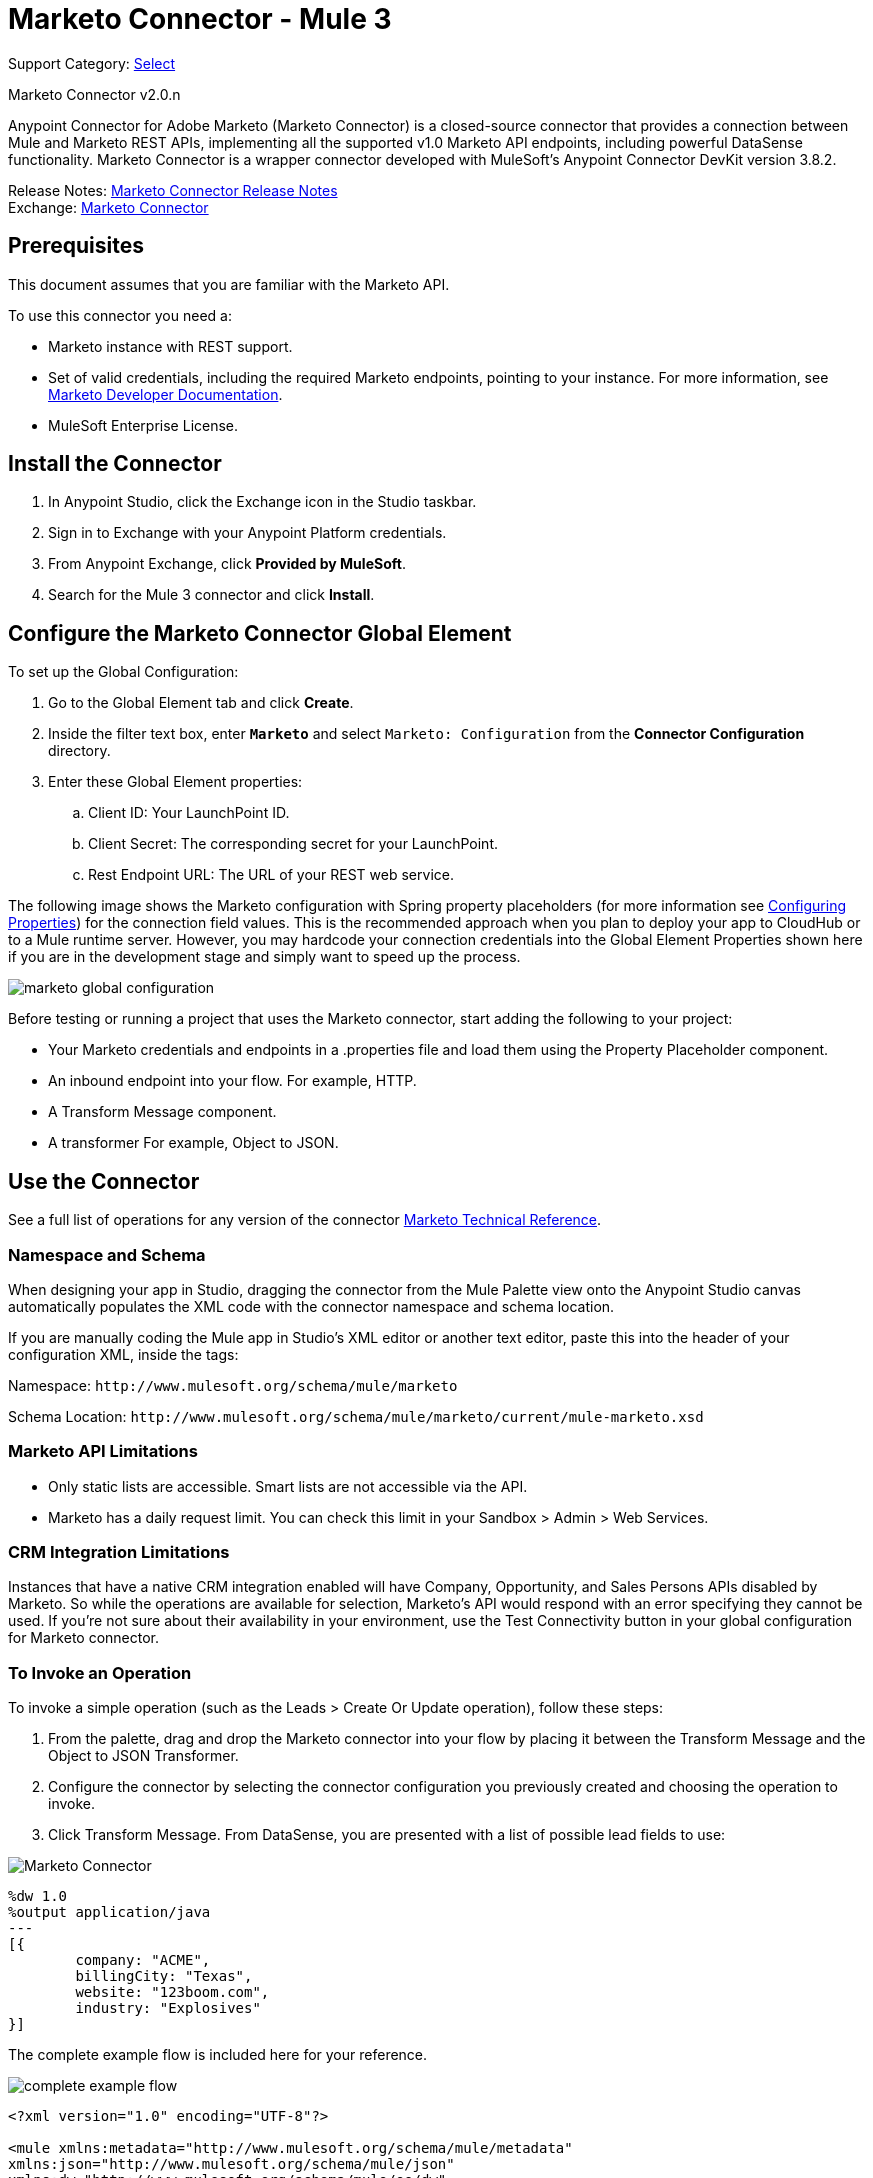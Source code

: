 = Marketo Connector - Mule 3
:page-aliases: 3.9@mule-runtime::marketo-connector.adoc

Support Category: https://www.mulesoft.com/legal/versioning-back-support-policy#anypoint-connectors[Select]

Marketo Connector v2.0.n

Anypoint Connector for Adobe Marketo (Marketo Connector) is a closed-source connector that provides a connection between Mule and Marketo REST APIs, implementing all the supported v1.0 Marketo API endpoints, including powerful DataSense functionality. Marketo Connector is a wrapper connector developed with MuleSoft's Anypoint Connector DevKit version 3.8.2.

Release Notes: xref:release-notes::connector/marketo-connector-release-notes.adoc[Marketo Connector Release Notes] +
Exchange: https://www.mulesoft.com/exchange/org.mule.modules/mule-module-marketo/[Marketo Connector]
// Reference: http://mulesoft.github.io/mule3-marketo-connector[Mule Marketo Connector Reference]

== Prerequisites

This document assumes that you are familiar with the Marketo API.

To use this connector you need a:

* Marketo instance with REST support.
* Set of valid credentials, including the required Marketo endpoints, pointing to your instance.
For more information, see http://developers.marketo.com/documentation/getting-started/[Marketo Developer Documentation].
* MuleSoft Enterprise License.

== Install the Connector

. In Anypoint Studio, click the Exchange icon in the Studio taskbar.
. Sign in to Exchange with your Anypoint Platform credentials.
. From Anypoint Exchange, click *Provided by MuleSoft*.
. Search for the Mule 3 connector and click *Install*.

== Configure the Marketo Connector Global Element

To set up the Global Configuration:

. Go to the Global Element tab and click *Create*.
. Inside the filter text box, enter *`Marketo`* and select `Marketo: Configuration` from the *Connector Configuration* directory.
. Enter these Global Element properties:
.. Client ID: Your LaunchPoint ID.
.. Client Secret: The corresponding secret for your LaunchPoint.
.. Rest Endpoint URL: The URL of your REST web service.

The following image shows the Marketo configuration with Spring property placeholders (for more information see xref:3.9@mule-runtime::configuring-properties.adoc[Configuring Properties]) for the connection field values. This is the recommended approach when you plan to deploy your app to CloudHub or to a Mule runtime server. However, you may hardcode your connection credentials into the Global Element Properties shown here if you are in the development stage and simply want to speed up the process.

image::marketo-config-global.png[marketo global configuration]

Before testing or running a project that uses the Marketo connector, start adding the following to your project:

* Your Marketo credentials and endpoints in a .properties file and load them using the Property Placeholder component.
* An inbound endpoint into your flow. For example, HTTP.
* A Transform Message component.
* A transformer For example, Object to JSON.

[[config-global]]
== Use the Connector

See a full list of operations for any version of the connector https://mulesoft.github.io/mule3-marketo-connector/[Marketo Technical Reference].

=== Namespace and Schema

When designing your app in Studio, dragging the connector from the Mule Palette view onto the Anypoint Studio canvas automatically populates the XML code with the connector namespace and schema location.

If you are manually coding the Mule app in Studio's XML editor or another text editor, paste this into the header of your configuration XML, inside the tags:

Namespace: `+http://www.mulesoft.org/schema/mule/marketo+`

Schema Location: `+http://www.mulesoft.org/schema/mule/marketo/current/mule-marketo.xsd+`


[[limitations]]
=== Marketo API Limitations

* Only static lists are accessible. Smart lists are not accessible via the API.
* Marketo has a daily request limit. You can check this limit in your Sandbox > Admin > Web Services.

[[crm]]
=== CRM Integration Limitations

Instances that have a native CRM integration enabled will have Company, Opportunity, and Sales Persons APIs disabled by Marketo. So while the operations are available for selection, Marketo's API would respond with an error specifying they cannot be used. If you're not sure about their availability in your environment, use the Test Connectivity button in your global configuration for Marketo connector.

[[invoke]]
=== To Invoke an Operation

To invoke a simple operation (such as the Leads > Create Or Update operation), follow these steps:

. From the palette, drag and drop the Marketo connector into your flow by placing it between the Transform Message and the Object to JSON Transformer.
. Configure the connector by selecting the connector configuration you previously created and choosing the operation to invoke.
. Click Transform Message. From DataSense, you are presented with a list of possible lead fields to use:

image::mk-datasense.png[Marketo Connector]

[source,text,linenums]
----
%dw 1.0
%output application/java
---
[{
	company: "ACME",
	billingCity: "Texas",
	website: "123boom.com",
	industry: "Explosives"
}]
----

The complete example flow is included here for your reference.

image::marketo-create-leads-flow.png[complete example flow]

[source,xml,linenums]
----
<?xml version="1.0" encoding="UTF-8"?>

<mule xmlns:metadata="http://www.mulesoft.org/schema/mule/metadata"
xmlns:json="http://www.mulesoft.org/schema/mule/json"
xmlns:dw="http://www.mulesoft.org/schema/mule/ee/dw"
xmlns:http="http://www.mulesoft.org/schema/mule/http"
xmlns:marketo="http://www.mulesoft.org/schema/mule/marketo"
xmlns:tracking="http://www.mulesoft.org/schema/mule/ee/tracking"
xmlns="http://www.mulesoft.org/schema/mule/core"
xmlns:doc="http://www.mulesoft.org/schema/mule/documentation"
    xmlns:spring="http://www.springframework.org/schema/beans"
    xmlns:xsi="http://www.w3.org/2001/XMLSchema-instance"
    xsi:schemaLocation="http://www.springframework.org/schema/beans
    http://www.springframework.org/schema/beans/spring-beans-current.xsd
http://www.mulesoft.org/schema/mule/core
http://www.mulesoft.org/schema/mule/core/current/mule.xsd
http://www.mulesoft.org/schema/mule/marketo
http://www.mulesoft.org/schema/mule/marketo/current/mule-marketo.xsd
http://www.mulesoft.org/schema/mule/http
http://www.mulesoft.org/schema/mule/http/current/mule-http.xsd
http://www.mulesoft.org/schema/mule/ee/tracking
http://www.mulesoft.org/schema/mule/ee/tracking/current/mule-tracking-ee.xsd
http://www.mulesoft.org/schema/mule/ee/dw
http://www.mulesoft.org/schema/mule/ee/dw/current/dw.xsd
http://www.mulesoft.org/schema/mule/json
http://www.mulesoft.org/schema/mule/json/current/mule-json.xsd">
    <marketo:config name="Marketo__Configuration" clientId="${clientId}"
    clientSecret="${clientSecret}" restEndpointUrl="${restEndpointUrl}"
    doc:name="Marketo: Configuration"/>
    <http:listener-config name="HTTP_Listener_Configuration"
    host="0.0.0.0" port="8081" doc:name="HTTP Listener Configuration"/>

<flow name="Create-Lead-Flow">
        <http:listener config-ref="HTTP_Listener_Configuration" path="/" doc:name="HTTP"/>
        <dw:transform-message doc:name="Transform Message">
            <dw:set-payload><![CDATA[%dw 1.0
%output application/java
---
[{
	company: "ACME",
	billingCity: "Texas",
	website: "123boom.com",
	industry: "Explosives"
}]]]></dw:set-payload>
        </dw:transform-message>
        <marketo:create-or-update-lead config-ref="Marketo__Configuration" doc:name="Create Lead"/>
        <json:object-to-json-transformer doc:name="Object to JSON"/>
    </flow>
    </mule>
----

== Using the Connector in a Mavenized Mule App

If you are coding a Mavenized Mule app, include this XML snippet in your `pom.xml` file:

[source,xml,linenums]
----
<dependency>
  <groupId>org.mule.modules</groupId>
  <artifactId>mule-module-marketo</artifactId>
  <version>x.x.x</version>
</dependency>
----

Replace `x.x.x` with the version that corresponds to the connector you are using.

To obtain the most up-to-date `pom.xml` file information, access the connector in https://www.mulesoft.com/exchange/[Anypoint Exchange] and click *Dependency Snippets*.


== See Also

* For more information about the Marketo API, see the http://developers.marketo.com/documentation/getting-started/[Marketo API documentation page].
* https://help.mulesoft.com[MuleSoft Help Center]
